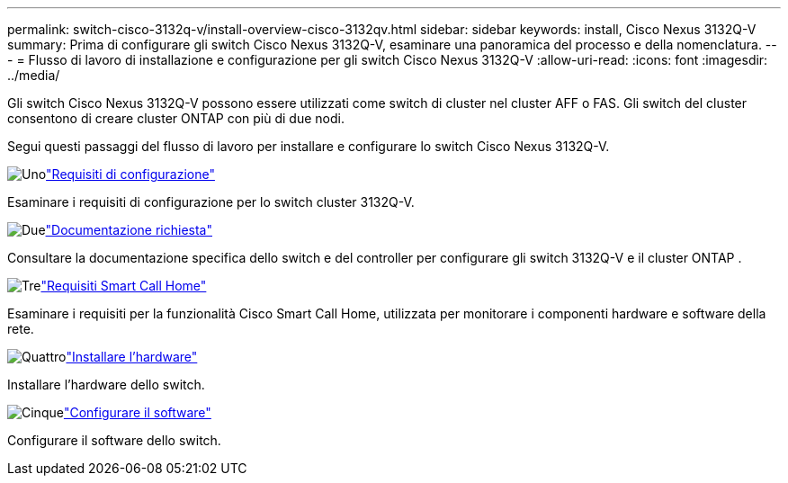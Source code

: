 ---
permalink: switch-cisco-3132q-v/install-overview-cisco-3132qv.html 
sidebar: sidebar 
keywords: install, Cisco Nexus 3132Q-V 
summary: Prima di configurare gli switch Cisco Nexus 3132Q-V, esaminare una panoramica del processo e della nomenclatura. 
---
= Flusso di lavoro di installazione e configurazione per gli switch Cisco Nexus 3132Q-V
:allow-uri-read: 
:icons: font
:imagesdir: ../media/


[role="lead"]
Gli switch Cisco Nexus 3132Q-V possono essere utilizzati come switch di cluster nel cluster AFF o FAS. Gli switch del cluster consentono di creare cluster ONTAP con più di due nodi.

Segui questi passaggi del flusso di lavoro per installare e configurare lo switch Cisco Nexus 3132Q-V.

.image:https://raw.githubusercontent.com/NetAppDocs/common/main/media/number-1.png["Uno"]link:configure-reqs-3132q.html["Requisiti di configurazione"]
[role="quick-margin-para"]
Esaminare i requisiti di configurazione per lo switch cluster 3132Q-V.

.image:https://raw.githubusercontent.com/NetAppDocs/common/main/media/number-2.png["Due"]link:required-documentation-3132q.html["Documentazione richiesta"]
[role="quick-margin-para"]
Consultare la documentazione specifica dello switch e del controller per configurare gli switch 3132Q-V e il cluster ONTAP .

.image:https://raw.githubusercontent.com/NetAppDocs/common/main/media/number-3.png["Tre"]link:smart-call-home-3132q.html["Requisiti Smart Call Home"]
[role="quick-margin-para"]
Esaminare i requisiti per la funzionalità Cisco Smart Call Home, utilizzata per monitorare i componenti hardware e software della rete.

.image:https://raw.githubusercontent.com/NetAppDocs/common/main/media/number-4.png["Quattro"]link:install-hardware-workflow.html["Installare l'hardware"]
[role="quick-margin-para"]
Installare l'hardware dello switch.

.image:https://raw.githubusercontent.com/NetAppDocs/common/main/media/number-5.png["Cinque"]link:configure-software-overview-3132q-v-cluster.html["Configurare il software"]
[role="quick-margin-para"]
Configurare il software dello switch.

